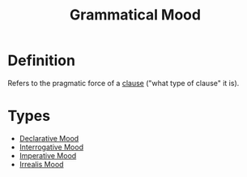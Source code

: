 :PROPERTIES:
:ID:       6e2e5666-f4ae-4f10-ac53-f4015ee011a6
:END:
#+title: Grammatical Mood

* Definition
Refers to the pragmatic force of a [[id:6855ed0e-8cd9-4f5e-ad8f-0b8dd3ec81e5][clause]] ("what type of clause" it is).

* Types
- [[id:a9ed1451-a177-4374-aa81-e7e8094353b0][Declarative Mood]]
- [[id:a1c13741-8e7c-4517-9b13-e0832d3c850d][Interrogative Mood]]
- [[id:15eb051f-1ad2-4d8a-8cb0-23f18d3c1d73][Imperative Mood]]
- [[id:e8a02730-b848-4dc3-bcc5-6a3a1b793078][Irrealis Mood]]
